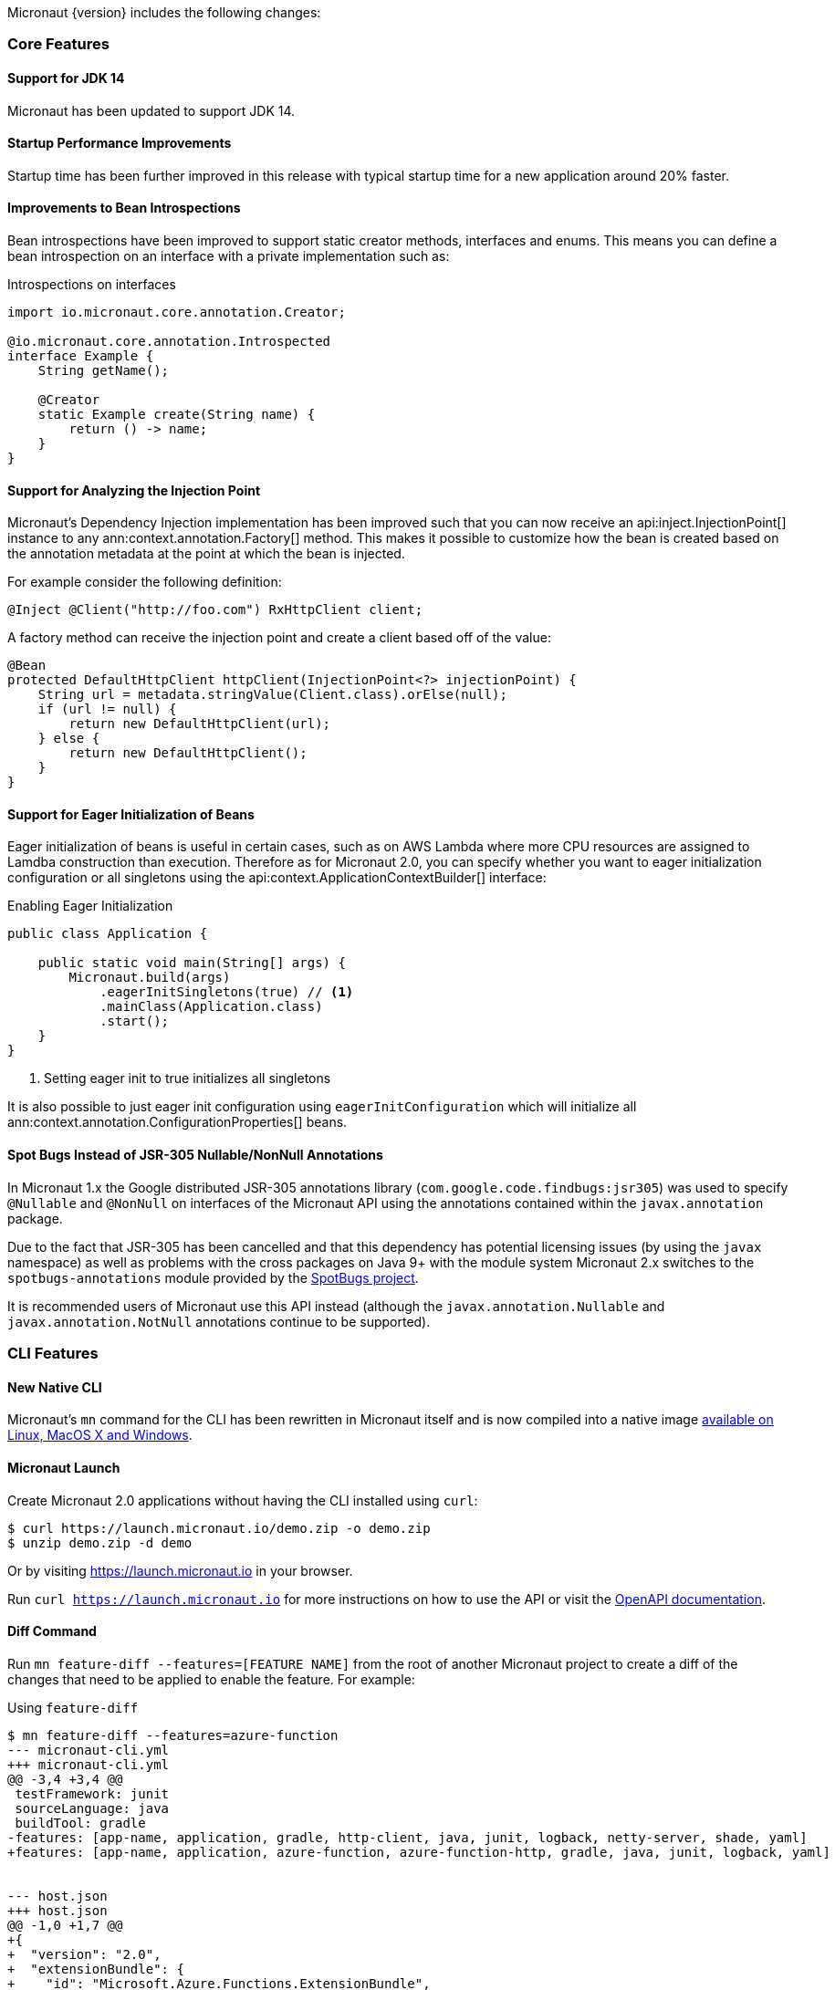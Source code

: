 Micronaut {version} includes the following changes:

=== Core Features

==== Support for JDK 14

Micronaut has been updated to support JDK 14.

==== Startup Performance Improvements

Startup time has been further improved in this release with typical startup time for a new application around 20% faster.

==== Improvements to Bean Introspections

Bean introspections have been improved to support static creator methods, interfaces and enums. This means you can define a bean introspection on an interface with a private implementation such as:

.Introspections on interfaces
[source,java]
----
import io.micronaut.core.annotation.Creator;

@io.micronaut.core.annotation.Introspected
interface Example {
    String getName();

    @Creator
    static Example create(String name) {
        return () -> name;
    }
}
----

==== Support for Analyzing the Injection Point

Micronaut's Dependency Injection implementation has been improved such that you can now receive an api:inject.InjectionPoint[] instance to any ann:context.annotation.Factory[] method. This makes it possible to customize how the bean is created based on the annotation metadata at the point at which the bean is injected.

For example consider the following definition:

[source,java]
----
@Inject @Client("http://foo.com") RxHttpClient client;
----

A factory method can receive the injection point and create a client based off of the value:

[source,java]
----
@Bean
protected DefaultHttpClient httpClient(InjectionPoint<?> injectionPoint) {
    String url = metadata.stringValue(Client.class).orElse(null);
    if (url != null) {
        return new DefaultHttpClient(url);
    } else {
        return new DefaultHttpClient();
    }
}
----

==== Support for Eager Initialization of Beans

Eager initialization of beans is useful in certain cases, such as on AWS Lambda where more CPU resources are assigned to Lamdba construction than execution. Therefore as for Micronaut 2.0, you can specify whether you want to eager initialization configuration or all singletons using the api:context.ApplicationContextBuilder[] interface:

.Enabling Eager Initialization
[source,java]
----
public class Application {

    public static void main(String[] args) {
        Micronaut.build(args)
            .eagerInitSingletons(true) // <1>
            .mainClass(Application.class)
            .start();
    }
}
----

<1> Setting eager init to true initializes all singletons

It is also possible to just eager init configuration using `eagerInitConfiguration` which will initialize all ann:context.annotation.ConfigurationProperties[] beans.

==== Spot Bugs Instead of JSR-305 Nullable/NonNull Annotations

In Micronaut 1.x the Google distributed JSR-305 annotations library (`com.google.code.findbugs:jsr305`) was used to specify `@Nullable` and `@NonNull` on interfaces of the Micronaut API using the annotations contained within the `javax.annotation` package.

Due to the fact that JSR-305 has been cancelled and that this dependency has potential licensing issues (by using the `javax` namespace) as well as problems with the cross packages on Java 9+ with the module system Micronaut 2.x switches to the `spotbugs-annotations` module provided by the https://spotbugs.github.io/[SpotBugs project].

It is recommended users of Micronaut use this API instead (although the `javax.annotation.Nullable` and `javax.annotation.NotNull` annotations continue to be supported).

=== CLI Features

==== New Native CLI

Micronaut's `mn` command for the CLI has been rewritten in Micronaut itself and is now compiled into a native image https://github.com/micronaut-projects/micronaut-starter/releases/tag/v{version}[available on Linux, MacOS X and Windows].

==== Micronaut Launch

Create Micronaut 2.0 applications without having the CLI installed using `curl`:

[source,bash]
----
$ curl https://launch.micronaut.io/demo.zip -o demo.zip
$ unzip demo.zip -d demo
----

Or by visiting https://launch.micronaut.io in your browser.

Run `curl https://launch.micronaut.io` for more instructions on how to use the API or visit the https://launch.micronaut.io/swagger/views/swagger-ui/index.html[OpenAPI documentation].

==== Diff Command

Run `mn feature-diff --features=[FEATURE NAME]` from the root of another Micronaut project to create a diff of the changes that need to be applied to enable the feature. For example:

.Using `feature-diff`
[source,bash]
----
$ mn feature-diff --features=azure-function
--- micronaut-cli.yml
+++ micronaut-cli.yml
@@ -3,4 +3,4 @@
 testFramework: junit
 sourceLanguage: java
 buildTool: gradle
-features: [app-name, application, gradle, http-client, java, junit, logback, netty-server, shade, yaml]
+features: [app-name, application, azure-function, azure-function-http, gradle, java, junit, logback, yaml]


--- host.json
+++ host.json
@@ -1,0 +1,7 @@
+{
+  "version": "2.0",
+  "extensionBundle": {
+    "id": "Microsoft.Azure.Functions.ExtensionBundle",
+    "version": "[1.*, 2.0.0)"
+  }
+}

----

=== Build Improvements

==== New Maven Parent POM

Micronaut now provides a new parent POM that can be used in Maven projects to get setup quickly:

.Using the Maven Parent POM
[source,xml]
----
<parent>
    <groupId>io.micronaut</groupId>
    <artifactId>micronaut-parent</artifactId>
    <version>${micronaut.version}</version>
</parent>
----

==== New Maven Plugin

The parent POM mentioned above includes a new Micronaut Maven Plugin that enables automatic application restart during development. Just run the following:

[source,bash]
----
$ ./mvnw mn:run
----

Whenever you make a change to a class file the server will restart automatically.

==== Gradle 6.3 Update

For Gradle users who create new applications Gradle 6.3 is used which is compatible with JDK 14.

=== HTTP Features

==== Support for HTTP/2

Micronaut's Netty-based HTTP client and server have been updated to support HTTP/2.

See the <<http2Server, HTTP/2 documentation>> for more information on how to enable support for HTTP/2.


==== Threading Model and Event Loop Group Improvements

Micronaut 2.0 uses a new shared default Netty `EventLoopGroup` for server worker threads and client request threads. This reduces context switching and improves resource utilization.

See the <<clientConfiguration, HTTP Client Configuration>> section for information on how to configure the default `EventLoopGroup` and add additional `EventLoopGroup`'s that are configured per client.

In addition, as of Micronaut 2.0 all operations are by default executed on the `EventLoop` and users can optionally use the new ann:scheduling.annotation.ExecuteOn[] annotation to specify a named executor to execute an operation on if required (for example to offload blocking operations such as interactions with JPA/JDBC to a specific thread pool).

==== Support for `@RequestBean`

It is now possible to bind the properties of a POJO argument to a `@Controller` to request parameters, headers and so on using the ann:http.annotation.RequestBean[] annotation.

Thanks to Github user https://github.com/asodja[asodja] for this contribution.

==== Micronaut Servlet

Micronaut now includes support for creating https://github.com/micronaut-projects/micronaut-servlet[Servlet applications] and users can use the command line to create an application that targets popular Servlet containers:

[source,bash]
----
$ mn create-app myapp --features jetty-server    # for Jetty
$ mn create-app myapp --features tomcat-server   # for Tomcat
$ mn create-app myapp --features undertow-server # for Undertow
----

==== Improved Support for Server-Side Content Negotiation

Micronaut will now correctly handle the HTTP `Accept` header and pick the most appropriate route for the specified accepted media types using https://developer.mozilla.org/en-US/docs/Web/HTTP/Content_negotiation[Server-Side Content Negotiation].

NOTE: This also applies to `@Error` routes making it possible to send different error responses for different content types

TIP: To add XML support use the https://github.com/micronaut-projects/micronaut-jackson-xml[Jackson XML] module

==== Improved Support for Cloud Foundry

Micronaut will now process the `VCAP_APPLICATION` and `VCAP_SERVICES` environment variables and treat them as property sources.

Thanks to https://github.com/fnonnenmacher[Fabian Nonnenmacher] for this contribution.


==== HTTP Client Improvements

It is no longer necessary to use `@Client(..)` to inject a default api:http.client.RxHttpClient[] instance. You can now inject the default client simply with:

[source,java]
----
@Inject RxHttpClient client;
----

If no host is provided at the time of a request, a api:http.client.exceptions.NoHostException[] will be thrown.

==== API for Proxying Requests

A new API for writing API gateways and proxying requests has been added. See the documentation on the <<proxyClient, ProxyHttpClient>> for more information.

=== Serverless Improvements

==== Support for Google Cloud Function

You can now write Serverless functions that target Google Cloud Function using Micronaut. See the https://micronaut-projects.github.io/micronaut-gcp/2.0.x/guide/[Micronaut GCP] documentation and https://github.com/micronaut-projects/micronaut-gcp/tree/master/examples/hello-world-cloud-function[example application] for more information.

==== Support for Microsoft Azure Function

You can now write Serverless functions that target Microsoft Azure using Micronaut. See the https://micronaut-projects.github.io/micronaut-azure/1.0.x/guide/[Micronaut Azure] documentation and https://github.com/micronaut-projects/micronaut-azure/tree/master/examples/azure-functions-example[example application] for more information.

==== Improvements to Micronaut AWS

https://micronaut-projects.github.io/micronaut-aws/2.0.x/guide/#whatsNew[Micronaut AWS 2.0.0] includes a number of improvements to support for AWS Lambda and AWS in general including new client modules for AWS SDK 2.0, cold start improvements on Lambda and improvements to the support for Amazon Alexa.

=== Module Improvements

Micronaut is more modular than ever, with several components now available in separate modules and upgrades to those modules.

==== Micronaut Cache 2.0.0 Upgrade

Caching has been moved into a separate module and out of `micronaut-runtime`. If you need caching (including the annotations within `io.micronaut.cache.annotation`) you just need to add the individual module for the cache provider you are interested (for example Caffeine, Redis, Hazelcast etc.).

See the documentation for the https://micronaut-projects.github.io/micronaut-cache/2.0.x/guide/[Cache module] for more information.

==== Micronaut SQL 2.1.0 Upgrade

Micronaut SQL has been improved to default to Micronaut transaction management (making Spring management optional) and includes https://micronaut-projects.github.io/micronaut-sql/2.0.x/guide/#jdbi[support for Jdbi] (Thanks to https://github.com/drmaas[Dan Maas] for this contribution).

In addition, support has been added for https://micronaut-projects.github.io/micronaut-sql/latest/guide/#jdbc[Oracle Universal Connection Pool]. Thanks to https://github.com/recursivecodes[Todd Sharp] for this contribution.

==== Micronaut Security 2.0.0 Upgrade

The security module has seen many changes to improve the API and introduce new features to support a wider array of use cases.

See the https://micronaut-projects.github.io/micronaut-security/2.0.x/guide[Security module] for more information.

==== New Reactive Modules

Whilst RxJava 2 remains the default, individual modules for other reactive libraries have been added.

For RxJava 3:

dependency:io.micronaut.rxjava3:micronaut-rxjava3[scope="compile"]

For Reactor:

dependency:io.micronaut.reactor:micronaut-reactor[scope="compile"]

And legacy support for RxJava 1:

dependency:io.micronaut.rxjava1:micronaut-rxjava1[scope="compile"]

Included within the new RxJava 3 and Reactor modules are variants of api:http.client.RxHttpClient[] called `Rx3HttpClient` and `ReactorHttpClient` respectively.

To use the RxJava 3 HTTP client add the following dependency:

dependency:io.micronaut.rxjava3:micronaut-rxjava3-http-client[scope="compile"]

To use the Reactor HTTP client add:

dependency:io.micronaut.rxjava3:micronaut-reactor-http-client[scope="compile"]

==== New Micronaut NATS module

A new messaging module for https://nats.io[Nats.io] has been included in Micronaut core.

See the documentation for https://micronaut-projects.github.io/micronaut-nats/latest/guide/[Micronaut Nats] for more information.

Thanks to https://github.com/grimmjo[Joachim Grimm] for this contribution.

==== Module Upgrades

* Micronaut Neo4j - `1.3.0` -> `2.0.0`
* Micronaut Mongo - `1.3.0` -> `2.0.0`
* Micronaut SQL - `1.3.0` -> `2.2.1`
* Micronaut Cache - `1.2.0` -> `2.0.0.RC1`
* Micronaut AWS - `1.3.9` -> `2.0.0.RC1`
* Micronaut Security - `1.4.0` -> `2.0.0.RC1`
* Micronaut Micrometer - `1.3.1` -> `2.0.0.RC2`
* Micronaut GCP - `1.1.0` -> `2.0.0.RC1`

==== Dependency Upgrades

* Hibernate `5.4.10.Final` -> `5.4.16.Final`
* Groovy `2.5.8` -> `3.0.3`
* Mongo Reactive Streams `1.13.0` -> `4.0.2`
* Mongo Java Driver `3.12.0` -> `4.0.2`
* Jaeger `1.0.0` -> `1.2.0`